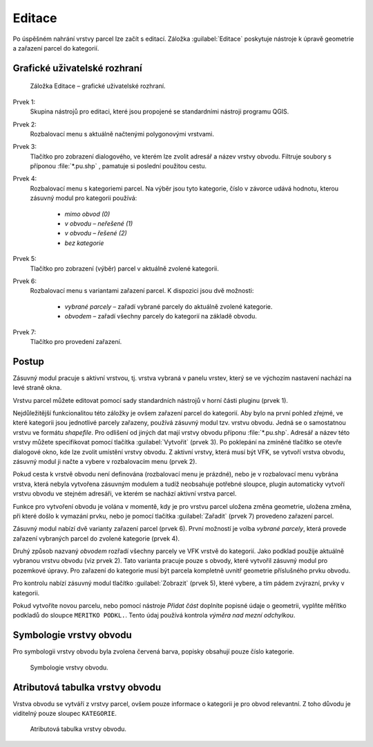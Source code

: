 Editace
*******

Po úspěšném nahrání vrstvy parcel lze začít s editací.
Záložka :guilabel:`Editace` poskytuje nástroje k úpravě geometrie a zařazení
parcel do kategorií.


Grafické uživatelské rozhraní
-----------------------------

.. _editace-gui:

.. figure:: images/editace-gui.png

   Záložka Editace – grafické uživatelské rozhraní.

Prvek 1:
   Skupina nástrojů pro editaci, které jsou propojené se standardními nástroji
   programu QGIS.

Prvek 2:
   Rozbalovací menu s aktuálně načtenými polygonovými vrstvami.

Prvek 3:
   Tlačítko pro zobrazení dialogového, ve kterém lze zvolit adresář a název
   vrstvy obvodu. Filtruje soubory s příponou :file:`*.pu.shp` , pamatuje si
   poslední použitou cestu.

Prvek 4:
   Rozbalovací menu s kategoriemi parcel. Na výběr jsou tyto kategorie, číslo
   v závorce udává hodnotu, kterou zásuvný modul pro kategorii používá:

      * *mimo obvod (0)*

      * *v obvodu – neřešené (1)*

      * *v obvodu – řešené (2)*

      * *bez kategorie*

Prvek 5:
   Tlačítko pro zobrazení (výběr) parcel v aktuálně zvolené kategorii.

Prvek 6:
   Rozbalovací menu s variantami zařazení parcel. K dispozici jsou dvě možnosti:

      * *vybrané parcely* – zařadí vybrané parcely do aktuálně zvolené
        kategorie.

      * *obvodem* – zařadí všechny parcely do kategorií na základě obvodu.

Prvek 7:
   Tlačítko pro provedení zařazení.

Postup
------

Zásuvný modul pracuje s aktivní vrstvou, tj. vrstva vybraná v panelu vrstev,
který se ve výchozím nastavení nachází na levé straně okna.

Vrstvu parcel můžete editovat pomocí sady standardních nástrojů v horní části
pluginu (prvek 1).

Nejdůležitější funkcionalitou této záložky je ovšem zařazení parcel
do kategorií. Aby bylo na první pohled zřejmé, ve které kategorii jsou
jednotlivé parcely zařazeny, používá zásuvný modul tzv. vrstvu obvodu. Jedná se
o samostatnou vrstvu ve formátu *shapefile*. Pro odlišení od jiných dat mají
vrstvy obvodu příponu :file:`*.pu.shp`. Adresář a název této vrstvy můžete
specifikovat pomocí tlačítka :guilabel:`Vytvořit` (prvek 3). Po poklepání
na zmíněné tlačítko se otevře dialogové okno, kde lze zvolit umístění vrstvy
obvodu. Z aktivní vrstvy, která musí být VFK, se vytvoří vrstva obvodu, zásuvný
modul ji načte a vybere v rozbalovacím menu (prvek 2).

Pokud cesta k vrstvě obvodu není definována (rozbalovací menu je prázdné), nebo
je v rozbalovací menu vybrána vrstva, která nebyla vytvořena zásuvným modulem
a tudíž neobsahuje potřebné sloupce, plugin automaticky vytvoří vrstvu obvodu
ve stejném adresáři, ve kterém se nachází aktivní vrstva parcel.

Funkce pro vytvoření obvodu je volána v momentě, kdy je pro vrstvu parcel
uložena změna geometrie, uložena změna, při které došlo k vymazání prvku,
nebo je pomocí tlačítka :guilabel:`Zařadit` (prvek 7) provedeno zařazení parcel.

Zásuvný modul nabízí dvě varianty zařazení parcel (prvek 6). První možností je
volba *vybrané parcely*, která provede zařazení vybraných parcel do zvolené
kategorie (prvek 4).

Druhý způsob nazvaný *obvodem* rozřadí všechny parcely ve VFK vrstvě do kategorií.
Jako podklad použije aktuálně vybranou vrstvu obvodu (viz prvek 2).
Tato varianta pracuje pouze s obvody, které vytvořil zásuvný modul pro pozemkové
úpravy. Pro zařazení do kategorie musí být parcela kompletně uvnitř geometrie
příslušného prvku obvodu.

Pro kontrolu nabízí zásuvný modul tlačítko :guilabel:`Zobrazit` (prvek 5),
které vybere, a tím pádem zvýrazní, prvky v kategorii.

Pokud vytvoříte novou parcelu, nebo pomocí nástroje *Přidat část* doplníte
popisné údaje o geometrii, vyplňte měřítko podkladů do sloupce
``MERITKO PODKL.``. Tento údaj používá kontrola *výměra nad mezní odchylkou*.

Symbologie vrstvy obvodu
------------------------

Pro symbologii vrstvy obvodu byla zvolena červená barva, popisky obsahují pouze
číslo kategorie.

.. figure:: images/editace-symbologie_obvod.png

   Symbologie vrstvy obvodu.

Atributová tabulka vrstvy obvodu
--------------------------------

Vrstva obvodu se vytváří z vrstvy parcel, ovšem pouze informace o kategorii je
pro obvod relevantní. Z toho důvodu je viditelný pouze sloupec ``KATEGORIE``.

.. figure:: images/editace-tabulka.png

   Atributová tabulka vrstvy obvodu.

